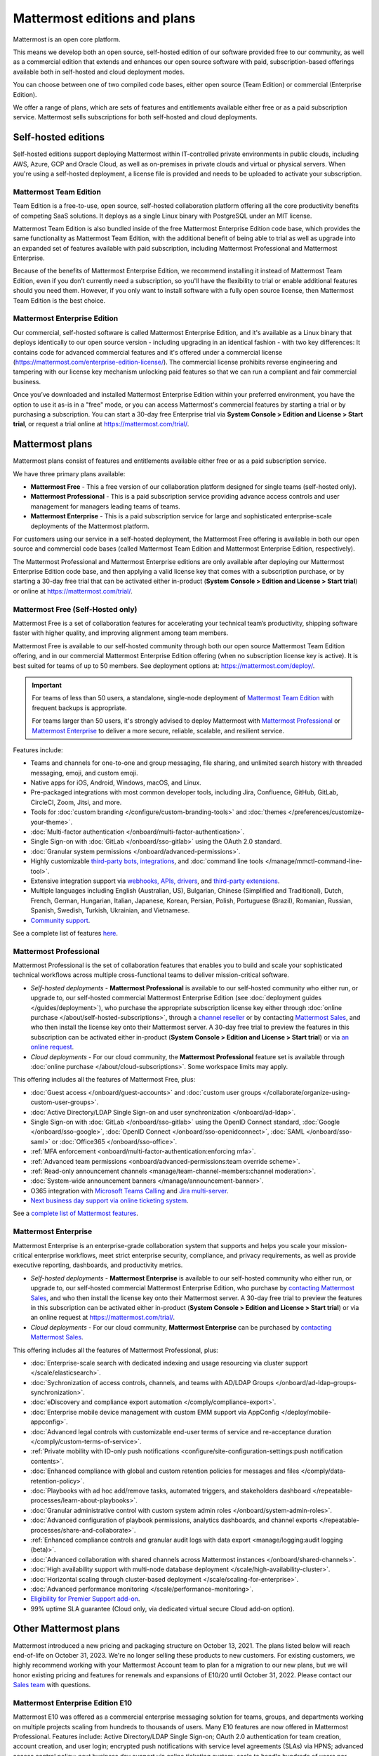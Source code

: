 Mattermost editions and plans 
=============================

Mattermost is an open core platform. 

This means we develop both an open source, self-hosted edition of our software provided free to our community, as well as a commercial edition that extends and enhances our open source software with paid, subscription-based offerings available both in self-hosted and cloud deployment modes.

You can choose between one of two compiled code bases, either open source (Team Edition) or commercial (Enterprise Edition).

We offer a range of plans, which are sets of features and entitlements available either free or as a paid subscription service. Mattermost sells subscriptions for both self-hosted and cloud deployments.

Self-hosted editions
--------------------

Self-hosted editions support deploying Mattermost within IT-controlled private environments in public clouds, including AWS, Azure, GCP and Oracle Cloud, as well as on-premises in private clouds and virtual or physical servers. When you're using a self-hosted deployment, a license file is provided and needs to be uploaded to activate your subscription.

Mattermost Team Edition
~~~~~~~~~~~~~~~~~~~~~~~

Team Edition is a free-to-use, open source, self-hosted collaboration platform offering all the core productivity benefits of competing SaaS solutions. It deploys as a single Linux binary with PostgreSQL under an MIT license.

Mattermost Team Edition is also bundled inside of the free Mattermost Enterprise Edition code base, which provides the same functionality as Mattermost Team Edition, with the additional benefit of being able to trial as well as upgrade into an expanded set of features available with paid subscription, including Mattermost Professional and Mattermost Enterprise. 

Because of the benefits of Mattermost Enterprise Edition, we recommend installing it instead of Mattermost Team Edition, even if you don’t currently need a subscription, so you'll have the flexibility to trial or enable additional features should you need them. However, if you only want to install software with a fully open source license, then Mattermost Team Edition is the best choice.

Mattermost Enterprise Edition 
~~~~~~~~~~~~~~~~~~~~~~~~~~~~~

Our commercial, self-hosted software is called Mattermost Enterprise Edition, and it's available as a Linux binary that deploys identically to our open source version - including upgrading in an identical fashion - with two key differences: It contains code for advanced commercial features and it's offered under a commercial license (https://mattermost.com/enterprise-edition-license/). The commercial license prohibits reverse engineering and tampering with our license key mechanism unlocking paid features so that we can run a compliant and fair commercial business.

Once you’ve downloaded and installed Mattermost Enterprise Edition within your preferred environment, you have the option to use it as-is in a "free" mode, or you can access Mattermost's commercial features by starting a trial or by purchasing a subscription. You can start a 30-day free Enterprise trial via **System Console > Edition and License > Start trial**, or request a trial online at https://mattermost.com/trial/.

Mattermost plans
----------------

Mattermost plans consist of features and entitlements available either free or as a paid subscription service. 

We have three primary plans available: 

* **Mattermost Free** - This a free version of our collaboration platform designed for single teams (self-hosted only).
* **Mattermost Professional** - This is a paid subscription service providing advance access controls and user management for managers leading teams of teams.
* **Mattermost Enterprise** - This is a paid subscription service for large and sophisticated enterprise-scale deployments of the Mattermost platform.

For customers using our service in a self-hosted deployment, the Mattermost Free offering is available in both our open source and commercial code bases (called Mattermost Team Edition and Mattermost Enterprise Edition, respectively). 

The Mattermost Professional and Mattermost Enterprise editions are only available after deploying our Mattermost Enterprise Edition code base, and then applying a valid license key that comes with a subscription purchase, or by starting a 30-day free trial that can be activated either in-product (**System Console > Edition and License > Start trial**) or online at https://mattermost.com/trial/.

Mattermost Free (Self-Hosted only)
~~~~~~~~~~~~~~~~~~~~~~~~~~~~~~~~~~

Mattermost Free is a set of collaboration features for accelerating your technical team’s productivity, shipping software faster with higher quality, and improving alignment among team members.

Mattermost Free is available to our self-hosted community through both our open source Mattermost Team Edition offering, and in our commercial Mattermost Enterprise Edition offering (when no subscription license key is active). It is best suited for teams of up to 50 members. See deployment options at: https://mattermost.com/deploy/.

.. important::

    For teams of less than 50 users, a standalone, single-node deployment of `Mattermost Team Edition <#mattermost-team-edition>`__ with frequent backups is appropriate.
    
    For teams larger than 50 users, it's strongly advised to deploy Mattermost with `Mattermost Professional <#mattermost-professional>`__ or `Mattermost Enterprise <#mattermost-enterprise>`__ to deliver a more secure, reliable, scalable, and resilient service.

Features include:

- Teams and channels for one-to-one and group messaging, file sharing, and unlimited search history with threaded messaging, emoji, and custom emoji.
- Native apps for iOS, Android, Windows, macOS, and Linux.
- Pre-packaged integrations with most common developer tools, including Jira, Confluence, GitHub, GitLab, CircleCI, Zoom, Jitsi, and more.
- Tools for :doc:`custom branding </configure/custom-branding-tools>` and :doc:`themes </preferences/customize-your-theme>`.
- :doc:`Multi-factor authentication </onboard/multi-factor-authentication>`.
- Single Sign-on with :doc:`GitLab </onboard/sso-gitlab>` using the OAuth 2.0 standard.
- :doc:`Granular system permissions </onboard/advanced-permissions>`.
- Highly customizable `third-party bots, integrations <https://mattermost.com/marketplace/#publicApps>`_, and :doc:`command line tools </manage/mmctl-command-line-tool>`.
- Extensive integration support via `webhooks, APIs, drivers <https://developers.mattermost.com/integrate/other-integrations/>`_, and `third-party extensions <https://mattermost.com/marketplace/>`_.
- Multiple languages including English (Australian, US), Bulgarian, Chinese (Simplified and Traditional), Dutch, French, German, Hungarian, Italian, Japanese, Korean, Persian, Polish, Portuguese (Brazil), Romanian, Russian, Spanish, Swedish, Turkish, Ukrainian, and Vietnamese.
- `Community support <https://mattermost.com/support/>`_.

See a complete list of features `here <https://mattermost.com/pricing>`_.

Mattermost Professional 
~~~~~~~~~~~~~~~~~~~~~~~

Mattermost Professional is the set of collaboration features that enables you to build and scale your sophisticated technical workflows across multiple cross-functional teams to deliver mission-critical software.

* *Self-hosted deployments* - **Mattermost Professional** is available to our self-hosted community who either run, or upgrade to, our self-hosted commercial Mattermost Enterprise Edition (see :doc:`deployment guides </guides/deployment>`), who purchase the appropriate subscription license key either through :doc:`online purchase </about/self-hosted-subscriptions>`, through a `channel reseller <https://mattermost.com/partners/#resellers>`_ or by contacting `Mattermost Sales <https://mattermost.com/contact-sales/>`_, and who then install the license key onto their Mattermost server. A 30-day free trial to preview the features in this subscription can be activated either in-product (**System Console > Edition and License > Start trial**) or via `an online request <https://mattermost.com/trial/>`_.
* *Cloud deployments* - For our cloud community, the **Mattermost Professional** feature set is available through :doc:`online purchase </about/cloud-subscriptions>`. Some workspace limits may apply.

This offering includes all the features of Mattermost Free, plus: 

- :doc:`Guest access </onboard/guest-accounts>` and :doc:`custom user groups </collaborate/organize-using-custom-user-groups>`.
- :doc:`Active Directory/LDAP Single Sign-on and user synchronization </onboard/ad-ldap>`.
- Single Sign-on with :doc:`GitLab </onboard/sso-gitlab>` using the OpenID Connect standard, :doc:`Google </onboard/sso-google>`, :doc:`OpenID Connect </onboard/sso-openidconnect>`, :doc:`SAML </onboard/sso-saml>` or :doc:`Office365 </onboard/sso-office>`.
- :ref:`MFA enforcement <onboard/multi-factor-authentication:enforcing mfa>`.
- :ref:`Advanced team permissions <onboard/advanced-permissions:team override scheme>`.
- :ref:`Read-only announcement channels <manage/team-channel-members:channel moderation>`.
- :doc:`System-wide announcement banners </manage/announcement-banner>`.
- O365 integration with `Microsoft Teams Calling <https://mattermost.com/marketplace/microsoft-teams-meetings/>`_ and `Jira multi-server <https://mattermost.com/marketplace/jira-plugin/>`_.
- `Next business day support via online ticketing system <https://mattermost.com/support/>`_.

See a `complete list of Mattermost features <https://mattermost.com/pricing>`_.

Mattermost Enterprise 
~~~~~~~~~~~~~~~~~~~~~

Mattermost Enterprise is an enterprise-grade collaboration system that supports and helps you scale your mission-critical enterprise workflows, meet strict enterprise security, compliance, and privacy requirements, as well as provide executive reporting, dashboards, and productivity metrics.

* *Self-hosted deployments* - **Mattermost Enterprise** is available to our self-hosted community who either run, or upgrade to, our self-hosted commercial Mattermost Enterprise Edition, who purchase by `contacting Mattermost Sales <https://mattermost.com/contact-sales/>`_, and who then install the license key onto their Mattermost server. A 30-day free trial to preview the features in this subscription can be activated either in-product (**System Console > Edition and License > Start trial**) or via an online request at https://mattermost.com/trial/.
* *Cloud deployments* - For our cloud community, **Mattermost Enterprise** can be purchased by `contacting Mattermost Sales <https://mattermost.com/contact-sales/>`_.

This offering includes all the features of Mattermost Professional, plus: 

- :doc:`Enterprise-scale search with dedicated indexing and usage resourcing via cluster support </scale/elasticsearch>`.
- :doc:`Sychronization of access controls, channels, and teams with AD/LDAP Groups </onboard/ad-ldap-groups-synchronization>`.
- :doc:`eDiscovery and compliance export automation </comply/compliance-export>`.
- :doc:`Enterprise mobile device management with custom EMM support via AppConfig </deploy/mobile-appconfig>`.
- :doc:`Advanced legal controls with customizable end-user terms of service and re-acceptance duration </comply/custom-terms-of-service>`.
- :ref:`Private mobility with ID-only push notifications <configure/site-configuration-settings:push notification contents>`.
- :doc:`Enhanced compliance with global and custom retention policies for messages and files </comply/data-retention-policy>`.
- :doc:`Playbooks with ad hoc add/remove tasks, automated triggers, and stakeholders dashboard </repeatable-processes/learn-about-playbooks>`.
- :doc:`Granular administrative control with custom system admin roles </onboard/system-admin-roles>`.
- :doc:`Advanced configuration of playbook permissions, analytics dashboards, and channel exports </repeatable-processes/share-and-collaborate>`.
- :ref:`Enhanced compliance controls and granular audit logs with data export <manage/logging:audit logging (beta)>`.
- :doc:`Advanced collaboration with shared channels across Mattermost instances </onboard/shared-channels>`.
- :doc:`High availability support with multi-node database deployment </scale/high-availability-cluster>`.
- :doc:`Horizontal scaling through cluster-based deployment </scale/scaling-for-enterprise>`.
- :doc:`Advanced performance monitoring </scale/performance-monitoring>`.
- `Eligibility for Premier Support add-on <https://mattermost.com/support/>`_.
- 99% uptime SLA guarantee (Cloud only, via dedicated virtual secure Cloud add-on option).

Other Mattermost plans
----------------------

Mattermost introduced a new pricing and packaging structure on October 13, 2021. The plans listed below will reach end-of-life on October 31, 2023. We're no longer selling these products to new customers. For existing customers, we highly recommend working with your Mattermost Account team to plan for a migration to our new plans, but we will honor existing pricing and features for renewals and expansions of E10/20 until October 31, 2022. Please contact our `Sales team <https://mattermost.com/contact-sales/>`_ with questions.

Mattermost Enterprise Edition E10
~~~~~~~~~~~~~~~~~~~~~~~~~~~~~~~~~

Mattermost E10 was offered as a commercial enterprise messaging solution for teams, groups, and departments working on multiple projects scaling from hundreds to thousands of users. Many E10 features are now offered in Mattermost Professional. Features include: Active Directory/LDAP Single Sign-on; OAuth 2.0 authentication for team creation, account creation, and user login; encrypted push notifications with service level agreements (SLAs) via HPNS; advanced access control policy; next business day support via online ticketing system; scale to handle hundreds of users per team.

Mattermost Enterprise Edition E20
~~~~~~~~~~~~~~~~~~~~~~~~~~~~~~~~~

Mattermost Enterprise E20 was offered as a commercial enterprise-grade messaging system that scales from hundreds to tens of thousands of users. Enterprise Edition E20 authentication features are now offered in Mattermost Professional and High Availability and compliance features are offered in Mattermost Enterprise.

Features include: Advanced SAML 2.0 authentication with Okta, OneLogin, and Active Directory Federation Services; Active Directory/LDAP group synchronization; OpenID Connect authentication for team creation, account creation, and user login; compliance exports of message histories with oversight protection; custom retention policies for messages and files; high availability support with multi-node database deployment; horizontal scaling through cluster-based deployment; Elasticsearch support for highly efficient database searches in a cluster environment; advanced performance monitoring; eligibility for Premier Support add-on.

Product decisions
-----------------

As the platform matures and new features are added, they're evaluated to be included in the plan that best aligns with the organizational use cases outlined by the editions above. Multiple factors are considered in determining the appropriate plan to include a feature including mission-critical impact, relative value to a single team, cross-functional teams, and the enterprise, as well as security, compliance, and scalability.

We recognize there aren't any features that are only useful to managers, directors, and executives. Individual practitioners may want certain features; however, we think that other buyers are relatively more likely to care about it. We also recognize that there may be some features that are put into an edition to find later there is much demand for it by individuals or a singular team; we will not hesitate to move that feature. We value feedback from our community and iterate based on that feedback. Simultaneously, we also need to offer commercial products that hold value and do our best to find the right balance. We believe the more of Mattermost that you use, the more likely it is that you benefit from the advanced editions we offer.

You can provide us with feedback via `our idea portal <https://mattermost.com/suggestions/>`, where ideas and input influences the future of the platform.
